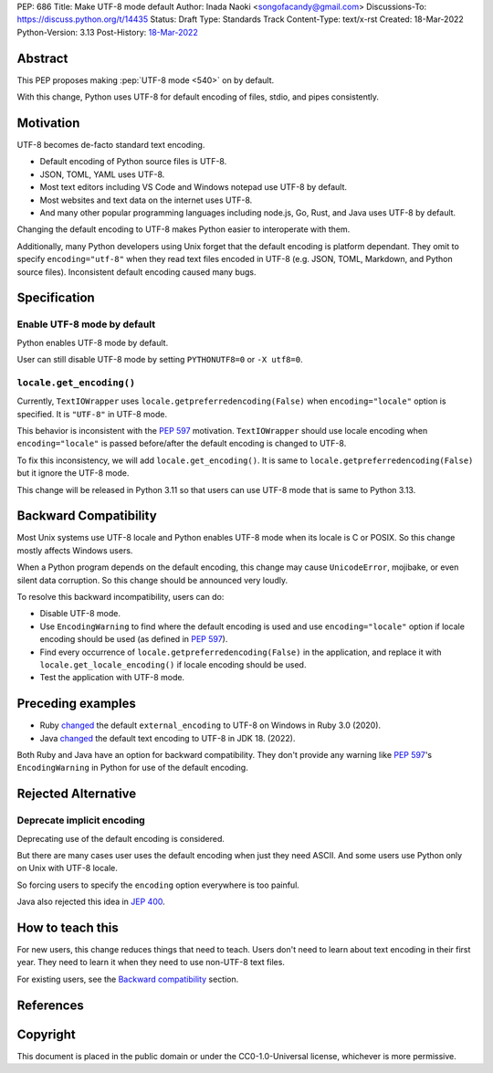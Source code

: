 PEP: 686
Title: Make UTF-8 mode default
Author: Inada Naoki <songofacandy@gmail.com>
Discussions-To: https://discuss.python.org/t/14435
Status: Draft
Type: Standards Track
Content-Type: text/x-rst
Created: 18-Mar-2022
Python-Version: 3.13
Post-History: `18-Mar-2022 <https://discuss.python.org/t/14435>`__


Abstract
========

This PEP proposes making :pep:`UTF-8 mode <540>` on by default.

With this change, Python uses UTF-8 for default encoding of files, stdio, and
pipes consistently.


Motivation
==========

UTF-8 becomes de-facto standard text encoding.

* Default encoding of Python source files is UTF-8.
* JSON, TOML, YAML uses UTF-8.
* Most text editors including VS Code and Windows notepad use UTF-8 by
  default.
* Most websites and text data on the internet uses UTF-8.
* And many other popular programming languages including node.js, Go, Rust,
  and Java uses UTF-8 by default.

Changing the default encoding to UTF-8 makes Python easier to interoperate
with them.

Additionally, many Python developers using Unix forget that the default
encoding is platform dependant. They omit to specify ``encoding="utf-8"`` when
they read text files encoded in UTF-8 (e.g. JSON, TOML, Markdown, and Python
source files). Inconsistent default encoding caused many bugs.


Specification
=============

Enable UTF-8 mode by default
----------------------------

Python enables UTF-8 mode by default.

User can still disable UTF-8 mode by setting ``PYTHONUTF8=0`` or ``-X utf8=0``.


``locale.get_encoding()``
-------------------------

Currently, ``TextIOWrapper`` uses ``locale.getpreferredencoding(False)``
when ``encoding="locale"`` option is specified. It is ``"UTF-8"`` in UTF-8 mode.

This behavior is inconsistent with the :pep:`597` motivation. 
``TextIOWrapper`` should use locale encoding when ``encoding="locale"`` is
passed before/after the default encoding is changed to UTF-8.

To fix this inconsistency, we will add ``locale.get_encoding()``. It is same
to ``locale.getpreferredencoding(False)`` but it ignore the UTF-8 mode.

This change will be released in Python 3.11 so that users can use UTF-8 mode
that is same to Python 3.13.


Backward Compatibility
======================

Most Unix systems use UTF-8 locale and Python enables UTF-8 mode when its
locale is C or POSIX. So this change mostly affects Windows users.

When a Python program depends on the default encoding, this change may cause
``UnicodeError``, mojibake, or even silent data corruption. So this change
should be announced very loudly.

To resolve this backward incompatibility, users can do:

* Disable UTF-8 mode.
* Use ``EncodingWarning`` to find where the default encoding is used and use
  ``encoding="locale"`` option if locale encoding should be used
  (as defined in :pep:`597`).
* Find every occurrence of ``locale.getpreferredencoding(False)`` in the
  application, and replace it with ``locale.get_locale_encoding()`` if
  locale encoding should be used.
* Test the application with UTF-8 mode.


Preceding examples
==================

* Ruby `changed <Feature #16604_>`__ the default ``external_encoding``
  to UTF-8 on Windows in Ruby 3.0 (2020).
* Java `changed <JEP 400_>`__ the default text encoding
  to UTF-8 in JDK 18. (2022).

Both Ruby and Java have an option for backward compatibility.
They don't provide any warning like :pep:`597`'s ``EncodingWarning``
in Python for use of the default encoding.


Rejected Alternative
====================

Deprecate implicit encoding
---------------------------

Deprecating use of the default encoding is considered.

But there are many cases user uses the default encoding when just they need
ASCII. And some users use Python only on Unix with UTF-8 locale.

So forcing users to specify the ``encoding`` option everywhere is too painful.

Java also rejected this idea in `JEP 400`_.


How to teach this
=================

For new users, this change reduces things that need to teach.
Users don't need to learn about text encoding in their first year.
They need to learn it when they need to use non-UTF-8 text files.

For existing users, see the `Backward compatibility`_ section.


References
==========

.. _Feature #16604: https://bugs.ruby-lang.org/issues/16604

.. _JEP 400: https://openjdk.java.net/jeps/400


Copyright
=========

This document is placed in the public domain or under the
CC0-1.0-Universal license, whichever is more permissive.
